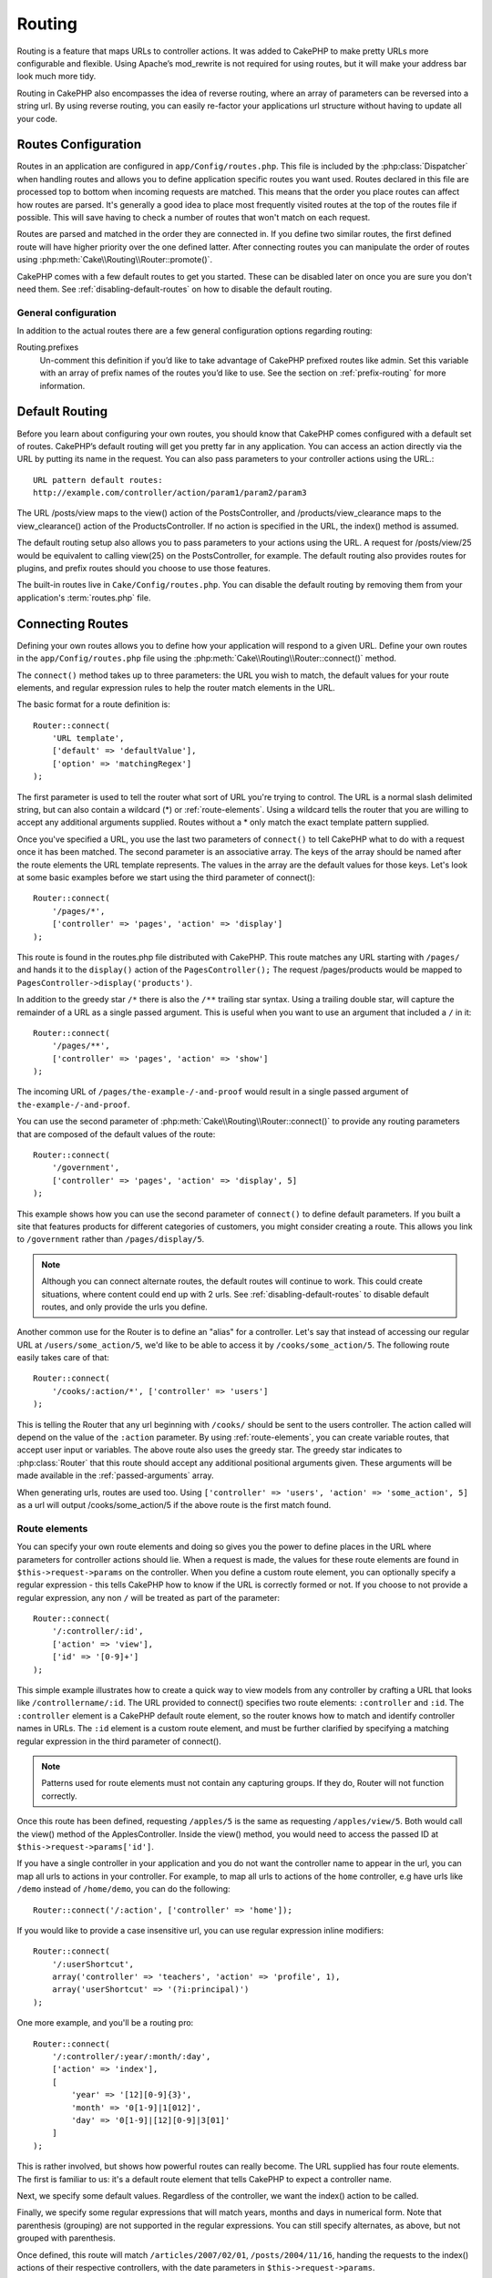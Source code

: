 Routing
#######

Routing is a feature that maps URLs to controller actions. It was
added to CakePHP to make pretty URLs more configurable and
flexible. Using Apache’s mod\_rewrite is not required for using
routes, but it will make your address bar look much more tidy.

Routing in CakePHP also encompasses the idea of reverse routing,
where an array of parameters can be reversed into a string url.
By using reverse routing, you can easily re-factor your applications
url structure without having to update all your code.

.. index:: routes.php

.. _routes-configuration:

Routes Configuration
====================

Routes in an application are configured in ``app/Config/routes.php``.
This file is included by the :php:class:`Dispatcher` when handling routes
and allows you to define application specific routes you want used. Routes
declared in this file are processed top to bottom when incoming requests
are matched.  This means that the order you place routes can affect how
routes are parsed.  It's generally a good idea to place most frequently
visited routes at the top of the routes file if possible.  This will
save having to check a number of routes that won't match on each request.

Routes are parsed and matched in the order they are connected in.
If you define two similar routes, the first defined route will
have higher priority over the one defined latter.  After connecting routes you
can manipulate the order of routes using :php:meth:`Cake\\Routing\\Router::promote()`.

CakePHP comes with a few default routes to get you started. These
can be disabled later on once you are sure you don't need them.
See :ref:`disabling-default-routes` on how to disable the default routing.

General configuration
---------------------

In addition to the actual routes there are a few general configuration options
regarding routing:

Routing.prefixes
    Un-comment this definition if you’d like to take advantage of
    CakePHP prefixed routes like admin. Set this variable with an array
    of prefix names of the routes you’d like to use. See the section on
    :ref:`prefix-routing` for more information.


Default Routing
===============

Before you learn about configuring your own routes, you should know
that CakePHP comes configured with a default set of routes.
CakePHP’s default routing will get you pretty far in any
application. You can access an action directly via the URL by
putting its name in the request. You can also pass parameters to
your controller actions using the URL.::

        URL pattern default routes:
        http://example.com/controller/action/param1/param2/param3

The URL /posts/view maps to the view() action of the
PostsController, and /products/view\_clearance maps to the
view\_clearance() action of the ProductsController. If no action is
specified in the URL, the index() method is assumed.

The default routing setup also allows you to pass parameters to
your actions using the URL. A request for /posts/view/25 would be
equivalent to calling view(25) on the PostsController, for
example.  The default routing also provides routes for plugins,
and prefix routes should you choose to use those features.

The built-in routes live in ``Cake/Config/routes.php``.  You can
disable the default routing by removing them from your application's
:term:`routes.php` file.

.. index:: :controller, :action, :plugin
.. _connecting-routes:

Connecting Routes
=================

Defining your own routes allows you to define how your application
will respond to a given URL. Define your own routes in the
``app/Config/routes.php`` file using the :php:meth:`Cake\\Routing\\Router::connect()`
method.

The ``connect()`` method takes up to three parameters: the URL you
wish to match, the default values for your route elements, and
regular expression rules to help the router match elements in the
URL.

The basic format for a route definition is::

    Router::connect(
        'URL template',
        ['default' => 'defaultValue'],
        ['option' => 'matchingRegex']
    );

The first parameter is used to tell the router what sort of URL
you're trying to control. The URL is a normal slash delimited
string, but can also contain a wildcard (\*) or :ref:`route-elements`.
Using a wildcard tells the router that you are willing to accept
any additional arguments supplied. Routes without a \* only match
the exact template pattern supplied.

Once you've specified a URL, you use the last two parameters of
``connect()`` to tell CakePHP what to do with a request once it has
been matched. The second parameter is an associative array. The
keys of the array should be named after the route elements the URL template
represents. The values in the array are the default values for those keys.
Let's look at some basic examples before we start using the third
parameter of connect()::

    Router::connect(
        '/pages/*',
        ['controller' => 'pages', 'action' => 'display']
    );

This route is found in the routes.php file distributed with CakePHP.
This route matches any URL starting with ``/pages/`` and
hands it to the ``display()`` action of the ``PagesController();``
The request /pages/products would be mapped to
``PagesController->display('products')``.

In addition to the greedy star ``/*`` there is also the ``/**`` trailing star
syntax.  Using a trailing double star, will capture the remainder of a URL as a
single passed argument.  This is useful when you want to use an argument that
included a ``/`` in it::

    Router::connect(
        '/pages/**',
        ['controller' => 'pages', 'action' => 'show']
    );

The incoming URL of ``/pages/the-example-/-and-proof`` would result in a single
passed argument of ``the-example-/-and-proof``.

You can use the second parameter of :php:meth:`Cake\\Routing\\Router::connect()`
to provide any routing parameters that are composed of the default values
of the route::

    Router::connect(
        '/government',
        ['controller' => 'pages', 'action' => 'display', 5]
    );

This example shows how you can use the second parameter of
``connect()`` to define default parameters. If you built a site
that features products for different categories of customers, you
might consider creating a route. This allows you link to
``/government`` rather than ``/pages/display/5``.

.. note::

    Although you can connect alternate routes, the default routes
    will continue to work.  This could create situations, where
    content could end up with 2 urls. See :ref:`disabling-default-routes`
    to disable default routes, and only provide the urls you define.

Another common use for the Router is to define an "alias" for a
controller. Let's say that instead of accessing our regular URL at
``/users/some_action/5``, we'd like to be able to access it by
``/cooks/some_action/5``. The following route easily takes care of
that::

    Router::connect(
        '/cooks/:action/*', ['controller' => 'users']
    );

This is telling the Router that any url beginning with ``/cooks/``
should be sent to the users controller.  The action called will
depend on the value of the ``:action`` parameter.  By using
:ref:`route-elements`, you can create variable routes, that accept
user input or variables.  The above route also uses the greedy star.
The greedy star indicates to :php:class:`Router` that this route
should accept any additional positional arguments given.  These
arguments will be made available in the :ref:`passed-arguments`
array.

When generating urls, routes are used too. Using
``['controller' => 'users', 'action' => 'some_action', 5]`` as
a url will output /cooks/some_action/5 if the above route is the
first match found.

.. _route-elements:

Route elements
--------------

You can specify your own route elements and doing so gives you the
power to define places in the URL where parameters for controller
actions should lie. When a request is made, the values for these
route elements are found in ``$this->request->params`` on the controller.
When you define a custom route element, you can optionally specify a regular
expression - this tells CakePHP how to know if the URL is correctly formed or
not.  If you choose to not provide a regular expression, any non ``/`` will be
treated as part of the parameter::

    Router::connect(
        '/:controller/:id',
        ['action' => 'view'],
        ['id' => '[0-9]+']
    );

This simple example illustrates how to create a quick way to view
models from any controller by crafting a URL that looks like
``/controllername/:id``. The URL provided to connect() specifies two
route elements: ``:controller`` and ``:id``. The ``:controller`` element
is a CakePHP default route element, so the router knows how to match and
identify controller names in URLs. The ``:id`` element is a custom
route element, and must be further clarified by specifying a
matching regular expression in the third parameter of connect().

.. note::

    Patterns used for route elements must not contain any capturing
    groups.  If they do, Router will not function correctly.

Once this route has been defined, requesting ``/apples/5`` is the same
as requesting ``/apples/view/5``. Both would call the view() method of
the ApplesController. Inside the view() method, you would need to
access the passed ID at ``$this->request->params['id']``.

If you have a single controller in your application and you do not want
the controller name to appear in the url, you can map all urls to actions
in your controller.  For example, to map all urls to actions of the
``home`` controller, e.g have urls like ``/demo`` instead of
``/home/demo``, you can do the following::

    Router::connect('/:action', ['controller' => 'home']);

If you would like to provide a case insensitive url, you can use regular
expression inline modifiers::

    Router::connect(
        '/:userShortcut',
        array('controller' => 'teachers', 'action' => 'profile', 1),
        array('userShortcut' => '(?i:principal)')
    );

One more example, and you'll be a routing pro::

    Router::connect(
        '/:controller/:year/:month/:day',
        ['action' => 'index'],
        [
            'year' => '[12][0-9]{3}',
            'month' => '0[1-9]|1[012]',
            'day' => '0[1-9]|[12][0-9]|3[01]'
        ]
    );

This is rather involved, but shows how powerful routes can really
become. The URL supplied has four route elements. The first is
familiar to us: it's a default route element that tells CakePHP to
expect a controller name.

Next, we specify some default values. Regardless of the controller,
we want the index() action to be called.

Finally, we specify some regular expressions that will match years,
months and days in numerical form. Note that parenthesis (grouping)
are not supported in the regular expressions. You can still specify
alternates, as above, but not grouped with parenthesis.

Once defined, this route will match ``/articles/2007/02/01``,
``/posts/2004/11/16``, handing the requests to
the index() actions of their respective controllers, with the date
parameters in ``$this->request->params``.

There are several route elements that have special meaning in
CakePHP, and should not be used unless you want the special meaning

* ``controller`` Used to name the controller for a route.
* ``action`` Used to name the controller action for a route.
* ``plugin`` Used to name the plugin a controller is located in.
* ``prefix`` Used for :ref:`prefix-routing`
* ``_ext`` Used for :ref:`file-extensions` routing.
* ``_base`` Set to false to remove the base path from the generated url. If your application
  is not in the root directory, this can be used to generate urls that are 'cake relative'.
  cake relative urls are required when using requestAction.
* ``_scheme``  Set to create links on different schemes like `webcal` or `ftp`. Defaults
  to the current scheme.
* ``_host`` Set the host to use for the link.  Defaults to the current host.
* ``_port`` Set the port if you need to create links on non-standard ports.
* ``_full``  If true the `FULL_BASE_URL` constant will be prepended to generated urls.
* ``#`` Allows you to set url hash fragments.
* ``ssl`` Set to true to convert the generated url to https, or false to force http.

Passing parameters to action
----------------------------

When connecting routes using :ref:`route-elements` you may want
to have routed elements be passed arguments instead.  By using the 3rd
argument of :php:meth:`Cake\\Routing\\Router::connect()` you can define which route
elements should also be made available as passed arguments::

    // SomeController.php
    public function view($articleId = null, $slug = null) {
        // some code here...
    }

    // routes.php
    Router::connect(
        '/blog/:id-:slug', // E.g. /blog/3-CakePHP_Rocks
        ['controller' => 'blog', 'action' => 'view'].
        [
            // order matters since this will simply map ":id" to $articleId in your action
            'pass' => ['id', 'slug'],
            'id' => '[0-9]+'
        ]
    );

And now, thanks to the reverse routing capabilities, you can pass
in the url array like below and Cake will know how to form the URL
as defined in the routes::

    // view.ctp
    // this will return a link to /blog/3-CakePHP_Rocks
    echo $this->Html->link('CakePHP Rocks', [
        'controller' => 'blog',
        'action' => 'view',
        'id' => 3,
        'slug' => 'CakePHP_Rocks'
    ]);

.. _named-routes::

Using named routes
------------------

Sometimes you'll find typing out all the url parameters for a route too verbose,
or you'd like to take advantage of the performance improvements that named routes
have. When connecting routes you can specifiy a ``_name`` option, this option
can be used in reverse routing to identify the route you want to use::

    // Connect a route with a name.
    Router::connect(
        '/login',
        ['controller' => 'users', 'action' => 'login'],
        ['_name' => 'login']
    );

    // Generate a URL using a named route.
    $url = Router::url('login');

    // Generate a URL using a named route,
    // with some query string args
    $url = Router::url('login', ['username' => 'jimmy']);

If your route template contains any route elements like ``:controller`` you'll
need to supply those as part of the options to ``Router::url()``.

.. versionadded:: 3.0.0
    Named routes were added in 3.0.0

.. index:: admin routing, prefix routing
.. _prefix-routing:

Prefix Routing
--------------

Many applications require an administration section where
privileged users can make changes. This is often done through a
special URL such as ``/admin/users/edit/5``.In CakePHP, prefix routing
can be enabled from within the core configuration file by setting
the prefixes with Routing.prefixes. Prefixes can either be enabled using the
``Routing.prefixes`` configure value, or by setting the ``prefix`` key in a call
to ``Router::connect()``::

    Configure::write('Routing.prefixes', ['admin']);

Prefixes are mapped to sub-namespaces in your applications ``Controller``
namespace.  By having prefixes as separate controllers you can create smaller,
simpler controllers.  Behavior that is common to the prefixed and non-prefixed
controllers can be encapsulated using inheritance,
:doc:`/controllers/components`, or traits.  Using our users example, accessing
the url ``/admin/users/edit/5`` would call the ``edit`` method of our
``App\Controller\Admin\UsersController`` passing 5 as the first parameter. The
view file used would be ``app/View/Admin/Users/edit.ctp``

You can map the url /admin to your ``index`` action of pages
controller using following route::

    Router::connect(
        '/admin',
        ['controller' => 'pages', 'action' => 'index', 'prefix' => 'admin']
    );

You can configure the Router to use multiple prefixes too. By
adding additional values to ``Routing.prefixes``. If you set::

    Configure::write('Routing.prefixes', ['admin', 'manager']);

Cake will automatically generate routes for both the admin and
manager prefixes. Each configured prefix will have the following
routes generated for it::

    Router::connect("/{$prefix}/:plugin/:controller", ['action' => 'index', 'prefix' => $prefix);
    Router::connect("/{$prefix}/:plugin/:controller/:action/*", ['prefix' => $prefix);
    Router::connect("/{$prefix}/:controller", ['action' => 'index', 'prefix' => $prefix);
    Router::connect("/{$prefix}/:controller/:action/*", ['prefix' => $prefix);

Additionally, the current prefix will be available from the controller methods
through ``$this->request->prefix``

When using prefix routes it's important to remember, using the HTML
helper to build your links will help maintain the prefix calls.
Here's how to build this link using the HTML helper::

    // Go into a prefixed route.
    echo $this->Html->link('Manage posts', ['prefix' => 'manager', 'controller' => 'posts', 'action' => 'add']);

    // leave a prefix
    echo $this->Html->link('View Post', ['prefix' => false, 'controller' => 'posts', 'action' => 'view', 5]);

.. index:: plugin routing

Plugin routing
--------------

Plugin routing uses the **plugin** key. You can create links that
point to a plugin, but adding the plugin key to your url array::

    echo $this->Html->link('New todo', ['plugin' => 'todo', 'controller' => 'todo_items', 'action' => 'create']);

Conversely if the active request is a plugin request and you want
to create a link that has no plugin you can do the following::

    echo $this->Html->link('New todo', ['plugin' => null, 'controller' => 'users', 'action' => 'profile']);

By setting ``plugin => null`` you tell the Router that you want to
create a link that is not part of a plugin.

.. index:: file extensions
.. _file-extensions:

File extensions
---------------

To handle different file extensions with your routes, you need one
extra line in your routes config file::

    Router::parseExtensions('html', 'rss');

This will tell the router to remove any matching file extensions,
and then parse what remains.

If you want to create a URL such as /page/title-of-page.html you
would create your route as illustrated below::

    Router::connect(
        '/page/:title',
        ['controller' => 'pages', 'action' => 'view'],
        [
            'pass' => ['title']
        ]
    );

Then to create links which map back to the routes simply use::

    $this->Html->link(
        'Link title',
        ['controller' => 'pages', 'action' => 'view', 'title' => 'super-article', '_ext' => 'html']
    );

File extensions are used by :php:class:`RequestHandlerComponent` to do automatic
view switching based on content types.  See the RequestHandlerComponent for
more information.

.. _route-conditions:

Using additional conditions when matching routes
------------------------------------------------

When creating routes you might want to restrict certain URL's based on specific
request/environment settings. A good example of this is :doc:`rest`
routing. You can specify additional conditions in the ``$defaults`` argument for
:php:meth:`Router::connect()`.  By default CakePHP exposes 3 environment
conditions, but you can add more using :ref:`custom-route-classes`. The built-in
options are:

- ``[type]`` Only match requests for specific content types.
- ``[method]`` Only match requests with specific HTTP verbs.
- ``[server]`` Only match when $_SERVER['SERVER_NAME'] matches the given value.

We'll provide a simple example here of how you can use the ``[method]``
option to create a custom RESTful route::

    Router::connect(
        "/:controller/:id",
        array("action" => "edit", "[method]" => "PUT"),
        array("id" => "[0-9]+")
    );

The above route will only match for ``PUT`` requests. Using these conditions,
you can create custom REST routing, or other request data dependent information.

.. index:: passed arguments
.. _passed-arguments:

Passed arguments
================

Passed arguments are additional arguments or path segments that are
used when making a request. They are often used to pass parameters
to your controller methods.::

    http://localhost/calendars/view/recent/mark

In the above example, both ``recent`` and ``mark`` are passed
arguments to ``CalendarsController::view()``. Passed arguments are
given to your controllers in three ways. First as arguments to the
action method called, and secondly they are available in
``$this->request->params['pass']`` as a numerically indexed array. Lastly
there is ``$this->passedArgs`` available in the same way as the
second one. When using custom routes you can force particular
parameters to go into the passed arguments as well.

If you were to visit the previously mentioned url, and you
had a controller action that looked like::

    CalendarsController extends AppController {
        public function view($arg1, $arg2) {
            debug(func_get_args());
        }
    }

You would get the following output::

    Array
    (
        [0] => recent
        [1] => mark
    )

This same data is also available at ``$this->request->params['pass']``
and ``$this->passedArgs`` in your controllers, views, and helpers.
The values in the pass array are numerically indexed based on the
order they appear in the called url::

    debug($this->request->params['pass']);
    debug($this->passedArgs);

Either of the above would output::

    Array
    (
        [0] => recent
        [1] => mark
    )

When generating urls, using a :term:`routing array` you add passed
arguments as values without string keys in the array::

    ['controller' => 'posts', 'action' => 'view', 5]

Since ``5`` has a numeric key, it is treated as a passed argument.

.. index:: named parameters

.. _named-parameters:

Named parameters
================

You can name parameters and send their values using the URL. A
request for ``/posts/view/title:first/category:general`` would result
in a call to the view() action of the PostsController. In that
action, you’d find the values of the title and category parameters
inside ``$this->params['named']``.  They are also available inside
``$this->passedArgs``. In both cases you can access named parameters using their
name as an index.  If named parameters are omitted, they will not be set.


.. note::

    What is parsed as a named parameter is controlled by
    :php:meth:`Router::connectNamed()`.  If your named parameters are not
    reverse routing, or parsing correctly, you will need to inform
    :php:class:`Router` about them.

Some summarizing examples for default routes might prove helpful::

    URL to controller action mapping using default routes:

    URL: /monkeys/jump
    Mapping: MonkeysController->jump();

    URL: /products
    Mapping: ProductsController->index();

    URL: /tasks/view/45
    Mapping: TasksController->view(45);

    URL: /donations/view/recent/2001
    Mapping: DonationsController->view('recent', '2001');

    URL: /contents/view/chapter:models/section:associations
    Mapping: ContentsController->view();
    $this->passedArgs['chapter'] = 'models';
    $this->passedArgs['section'] = 'associations';
    $this->params['named']['chapter'] = 'models';
    $this->params['named']['section'] = 'associations';

When making custom routes, a common pitfall is that using named
parameters will break your custom routes. In order to solve this
you should inform the Router about which parameters are intended to
be named parameters. Without this knowledge the Router is unable to
determine whether named parameters are intended to actually be
named parameters or routed parameters, and defaults to assuming you
intended them to be routed parameters. To connect named parameters
in the router use :php:meth:`Router::connectNamed()`::

    Router::connectNamed(array('chapter', 'section'));

Will ensure that your chapter and section parameters reverse route
correctly.

When generating urls, using a :term:`routing array` you add named
parameters as values with string keys matching the name::

    array('controller' => 'posts', 'action' => 'view', 'chapter' => 'association')

Since 'chapter' doesn't match any defined route elements, it's treated
as a named parameter.

.. note::

    Both named parameters and route elements share the same key-space.
    It's best to avoid re-using a key for both a route element and a named
    parameter.

Named parameters also support using arrays to generate and parse
urls.  The syntax works very similar to the array syntax used
for GET parameters.  When generating urls you can use the following
syntax::

    $url = Router::url(array(
        'controller' => 'posts',
        'action' => 'index',
        'filter' => array(
            'published' => 1
            'frontpage' => 1
        )
    ));

The above would generate the url ``/posts/index/filter[published]:1/filter[frontpage]:1``.
The parameters are then parsed and stored in your controller's passedArgs variable
as an array, just as you sent them to :php:meth:`Router::url`::

    $this->passedArgs['filter'] = array(
        'published' => 1
        'frontpage' => 1
    );

Arrays can be deeply nested as well, allowing you even more flexibility in
passing arguments::

    $url = Router::url(array(
        'controller' => 'posts',
        'action' => 'search',
        'models' => array(
            'post' => array(
                'order' => 'asc',
                'filter' => array(
                    'published' => 1
                )
            ),
            'comment' => array(
                'order' => 'desc',
                'filter' => array(
                    'spam' => 0
                )
            ),
        ),
        'users' => array(1, 2, 3)
    ));

You would end up with a pretty long url like this (wrapped for easy reading)::

    posts/search
      /models[post][order]:asc/models[post][filter][published]:1
      /models[comment][order]:desc/models[comment][filter][spam]:0
      /users[]:1/users[]:2/users[]:3

And the resulting array that would be passed to the controller would match that
which you passed to the router::

    $this->passedArgs['models'] = array(
        'post' => array(
            'order' => 'asc',
            'filter' => array(
                'published' => 1
            )
        ),
        'comment' => array(
            'order' => 'desc',
            'filter' => array(
                'spam' => 0
            )
        ),
    );

.. _controlling-named-parameters:

Controlling named parameters
----------------------------

You can control named parameter configuration at the per-route-level
or control them globally.  Global control is done through ``Router::connectNamed()``
The following gives some examples of how you can control named parameter parsing
with connectNamed().

Do not parse any named parameters::

    Router::connectNamed(false);

Parse only default parameters used for CakePHP's pagination::

    Router::connectNamed(false, array('default' => true));

Parse only the page parameter if its value is a number::

    Router::connectNamed(array('page' => '[\d]+'), array('default' => false, 'greedy' => false));

Parse only the page parameter no matter what::

    Router::connectNamed(array('page'), array('default' => false, 'greedy' => false));

Parse only the page parameter if the current action is 'index'::

    Router::connectNamed(
        array('page' => array('action' => 'index')),
        array('default' => false, 'greedy' => false)
    );

Parse only the page parameter if the current action is 'index' and the controller is 'pages'::

    Router::connectNamed(
        array('page' => array('action' => 'index', 'controller' => 'pages')),
        array('default' => false, 'greedy' => false)
    );


connectNamed() supports a number of options:

* ``greedy`` Setting this to true will make Router parse all named params.
  Setting it to false will parse only the connected named params.
* ``default`` Set this to true to merge in the default set of named parameters.
* ``reset`` Set to true to clear existing rules and start fresh.
* ``separator`` Change the string used to separate the key & value in a named
  parameter. Defaults to `:`

>>>>>>> master
Reverse routing
===============

Reverse routing is a feature in CakePHP that is used to allow you to
easily change your url structure without having to modify all your code.
By using :term:`routing arrays <routing array>` to define your urls, you can
later configure routes and the generated urls will automatically update.

If you create urls using strings like::

    $this->Html->link('View', '/posts/view/' + $id);

And then later decide that ``/posts`` should really be called
'articles' instead, you would have to go through your entire
application renaming urls.  However, if you defined your link like::

    $this->Html->link(
        'View',
        ['controller' => 'posts', 'action' => 'view', $id]
    );

Then when you decided to change your urls, you could do so by defining a
route.  This would change both the incoming URL mapping, as well as the
generated urls.

When using array urls, you can define both query string parameters and
document fragments using special keys::

    Router::url([
        'controller' => 'posts',
        'action' => 'index',
        '?' => ['page' => 1],
        '#' => 'top'
    ]);

    // will generate a url like.
    /posts/index?page=1#top

Router will also convert any unknown parameters in a routing array to
querystring parameters.  The ``?`` is offered for backwards compatibility with
older versions of CakePHP.

Improving performance of routing
--------------------------------

After connecting many routes, or if you're reverse routing a higher than average
number of URL's generating URL's can start representing a measurable amout of
time.  The easiest way to address this issue is to use :ref:`named-routes`.
Using named routes dramatically changes the internal performance of finding
matching routes.  Instead of a linear search through a subset of routes, a
single route is fetched and used for generating a URL.

.. _redirect-routing:

Redirect routing
================

Redirect routing allows you to issue HTTP status 30x redirects for
incoming routes, and point them at different urls. This is useful
when you want to inform client applications that a resource has moved
and you don't want to expose two urls for the same content

Redirection routes are different from normal routes as they perform an actual
header redirection if a match is found. The redirection can occur to
a destination within your application or an outside location::

    Router::redirect(
        '/home/*',
        ['controller' => 'posts', 'action' => 'view'],
        ['persist' => true] // or ['persist'=>['id']] for default routing where the view action expects $id as an argument
    );

Redirects ``/home/*`` to ``/posts/view`` and passes the parameters to
``/posts/view``.  Using an array as the redirect destination allows
you to use other routes to define where a url string should be
redirected to.  You can redirect to external locations using
string urls as the destination::

    Router::redirect('/posts/*', 'http://google.com', ['status' => 302]);

This would redirect ``/posts/*`` to ``http://google.com`` with a
HTTP status of 302.

.. _disabling-default-routes:

Disabling the default routes
============================

If you have fully customized all your routes, and want to avoid any
possible duplicate content penalties from search engines, you can
remove the default routes that CakePHP offers by deleting them from your
application's routes.php file.

This will cause CakePHP to serve errors, when users try to visit
urls that would normally be provided by CakePHP but have not
been connected explicitly.

.. _custom-route-classes:

Custom Route classes
====================

Custom route classes allow you to extend and change how individual
routes parse requests and handle reverse routing. A route class
should extend :php:class:`Cake\\Routing\\Route` and implement one or both of
``match()`` and/or ``parse()``. ``parse()`` is used to parse requests and
``match()`` is used to handle reverse routing.

You can use a custom route class when making a route by using the
``routeClass`` option, and loading the file containing your route
before trying to use it::

    Router::connect(
         '/:slug',
         ['controller' => 'posts', 'action' => 'view'],
         ['routeClass' => 'SlugRoute']
    );

This route would create an instance of ``SlugRoute`` and allow you
to implement custom parameter handling.

Handling Named Parameters in URLs
=================================

Although named parameters were removed in CakePHP 3.0, applications may have
published URLs containing them.  You can continue to accept URLs containing
named parameters.

In your controller's ``beforeFilter()`` method you can call
``parseNamedParams()`` to extract any named parameters from the passed
arguments::

    <?php
    public function beforeFilter() {
        parent::beforeFilter();
        Router::parseNamedParams($this->request);
    }

This will populate ``$this->request->params['named']`` with any named parameters
found in the passed arguments.  Any passed argument that was interpreted as a
named parameter, will be removed from the list of passed arguments.

Router API
==========

.. php:namespace:: Cake\Routing

.. php:class:: Router

    Router manages generation of outgoing urls, and parsing of incoming
    request uri's into parameter sets that CakePHP can dispatch.

.. php:staticmethod:: connect($route, $defaults = array(), $options = array())

    :param string $route: A string describing the template of the route
    :param array $defaults: An array describing the default route parameters.
        These parameters will be used by default
        and can supply routing parameters that are not dynamic.
    :param array $options: An array matching the named elements in the route
        to regular expressions which that element should match.  Also contains
        additional parameters such as which routed parameters should be
        shifted into the passed arguments, supplying patterns for routing
        parameters and supplying the name of a custom routing class.

    Routes are a way of connecting request urls to objects in your application.
    At their core routes are a set or regular expressions that are used to
    match requests to destinations.

    Examples::

        Router::connect('/:controller/:action/*');

    The first parameter will be used as a controller name while the second is
    used as the action name. The '/\*' syntax makes this route greedy in that
    it will match requests like `/posts/index` as well as requests like
    ``/posts/edit/1/foo/bar`` .::

        Router::connect('/home-page', ['controller' => 'pages', 'action' => 'display', 'home']);

    The above shows the use of route parameter defaults. And providing routing
    parameters for a static route.::

        Router::connect(
            '/:lang/:controller/:action/:id',
            [],
            ['id' => '[0-9]+', 'lang' => '[a-z]{3}']
        );

    Shows connecting a route with custom route parameters as well as providing
    patterns for those parameters. Patterns for routing parameters do not need
    capturing groups, as one will be added for each route params.

    $options offers three 'special' keys. ``pass``, ``persist`` and ``routeClass``
    have special meaning in the $options array.

    * ``pass`` is used to define which of the routed parameters should be
      shifted into the pass array.  Adding a parameter to pass will remove
      it from the regular route array. Ex. ``'pass' => ['slug']``

    * ``routeClass`` is used to extend and change how individual routes parse
      requests and handle reverse routing, via a custom routing class.
      Ex. ``'routeClass' => 'SlugRoute'``


.. php:staticmethod:: redirect($route, $url, $options = array())

    :param string $route: A route template that dictates which urls should
        be redirected.
    :param mixed $url: Either a :term:`routing array` or a string url
        for the destination of the redirect.
    :param array $options: An array of options for the redirect.

    Connects a new redirection Route in the router.
    See :ref:`redirect-routing` for more information.

.. php:staticmethod:: promote($which = null)

    :param integer $which: A zero-based array index representing the route to move.
        For example, if 3 routes have been added, the last route would be 2.

    Promote a route (by default, the last one added) to the beginning of the list.
    This will move the chosen route to the top of its subsection in the named
    route table as well.

.. php:staticmethod:: url($url = null, $full = false)

    :param mixed $url: Cake-relative URL, like "/products/edit/92" or
        "/presidents/elect/4" or a :term:`routing array`
    :param bool|array $options: If (bool) true, the full base URL will be prepended to the result.
        If an array accepts the following keys.  If used with a named route you can provide
        a list of query string parameters.

    Generate a URL for the specified action. Returns an URL pointing
    to a combination of controller and action. $url can be:

    There are a few 'special' parameters that can change the final URL string that is generated

    * ``_base`` - Set to false to remove the base path from the generated url. If your application
      is not in the root directory, this can be used to generate urls that are 'cake relative'.
      cake relative urls are required when using requestAction.
    * ``_scheme`` - Set to create links on different schemes like ``webcal`` or ``ftp``. Defaults
      to the current scheme.
    * ``_host`` - Set the host to use for the link.  Defaults to the current host.
    * ``_port`` - Set the port if you need to create links on non-standard ports.
    * ``_full`` - If true the value of :php:meth:`Router::baseUrl` will be prepended to generated urls.
    * ``#`` - Allows you to set url hash fragments.
    * ``ssl`` - Set to true to convert the generated url to https, or false to force http.

.. php:staticmethod:: mapResources($controller, $options = array())

    Creates REST resource routes for the given controller(s).  See
    the :doc:`/development/rest` section for more information.

.. php:staticmethod:: parseExtensions($types)

    Used in routes.php to declare which :ref:`file-extensions` your application
    supports.  By providing no arguments, all file extensions will be supported.

.. php:staticmethod:: setExtensions($extensions, $merge = true)

    Set or add valid extensions. To have the extensions parsed, you are still
    required to call :php:meth:`Cake\\Routing\\Router::parseExtensions()`.

.. php:staticmethod:: defaultRouteClass($classname)

    Set the default route to be used when connecting routes in the future.

.. php:staticmethod:: baseUrl($url = null)

    Get or set the baseURL used for generating URL's. When setting this value
    you should be sure to include the fully qualified domain name including
    protocol.

    Setting values with this method will also update ``App.fullBaseUrl`` in
    :php:class:`Cake\\Core\\Configure`.

.. php:class:: Route

    The base class for custom routes to be based on.

.. php:method:: parse($url)

    :param string $url: The string url to parse.

    Parses an incoming url, and generates an array of request parameters
    that Dispatcher can act upon. Extending this method allows you to customize
    how incoming URLs are converted into an array.  Return ``false`` from
    URL to indicate a match failure.

.. php:method:: match($url, $context = [])

    :param array $url: The routing array to convert into a string URL.
    :param array $context: An array of the current request context.
        Contains information such as the current host, scheme, port, and base
        directory.

    Attempt to match a URL array.  If the URL matches the route parameters
    and settings, then return a generated string URL.  If the URL doesn't
    match the route parameters, false will be returned.  This method handles
    the reverse routing or conversion of URL arrays into string URLs.

    .. versionchanged:: 3.0
        The ``$context`` parameter was added to support new routing features.

.. php:method:: compile()

    Force a route to compile its regular expression.


.. php:trait:: RequestActionTrait

    This trait allows classes which include it to create sub-requests or
    request actions.

.. php:method:: requestAction(string $url, array $options)

    This function calls a controller's action from any location and
    returns data from the action. The ``$url`` passed is a
    CakePHP-relative URL (/controllername/actionname/params). To pass
    extra data to the receiving controller action add to the $options
    array.

    .. note::

        You can use ``requestAction()`` to retrieve a fully rendered view
        by passing 'return' in the options:
        ``requestAction($url, array('return'));``. It is important to note
        that making a requestAction using 'return' from a controller method
        can cause script and css tags to not work correctly.

    .. warning::

        If used without caching ``requestAction`` can lead to poor
        performance. It is seldom appropriate to use in a controller.

    ``requestAction`` is best used in conjunction with (cached)
    elements – as a way to fetch data for an element before rendering.
    Let's use the example of putting a "latest comments" element in the
    layout. First we need to create a controller function that will
    return the data::

        <?php
        // Controller/CommentsController.php
        class CommentsController extends AppController {
            public function latest() {
                if (!$this->request->is('requested')) {
                    throw new ForbiddenException();
                }
                return $this->Comment->find('all', array('order' => 'Comment.created DESC', 'limit' => 10));
            }
        }

    You should always include checks to make sure your requestAction methods are
    actually originating from ``requestAction``.  Failing to do so will allow
    requestAction methods to be directly accessible from a URL, which is
    generally undesirable.

    If we now create a simple element to call that function::

        <?php
        // View/Elements/latest_comments.ctp

        $comments = $this->requestAction('/comments/latest');
        foreach ($comments as $comment) {
            echo $comment['Comment']['title'];
        }

    We can then place that element anywhere to get the output
    using::

        <?php
        echo $this->element('latest_comments');

    Written in this way, whenever the element is rendered, a request
    will be made to the controller to get the data, the data will be
    processed, and returned. However in accordance with the warning
    above it's best to make use of element caching to prevent needless
    processing. By modifying the call to element to look like this::

        <?php
        echo $this->element('latest_comments', array('cache' => '+1 hour'));

    The ``requestAction`` call will not be made while the cached
    element view file exists and is valid.

    In addition, requestAction now takes array based cake style urls::

        <?php
        echo $this->requestAction(
            array('controller' => 'articles', 'action' => 'featured'),
            array('return')
        );

    The url based array are the same as the ones that :php:meth:`HtmlHelper::link()`
    uses with one difference - if you are using passed parameters, you must put them
    in a second array and wrap them with the correct key. This is because
    requestAction merges the extra parameters (requestAction's 2nd parameter)
    with the ``request->params`` member array and does not explicitly place them
    under the ``pass`` key. Any additional keys in the ``$option`` array will
    be made available in the requested action's ``request->params`` property::

        <?php
        echo $this->requestAction('/articles/view/5');

    As an array in the requestAction would then be::

        <?php
        echo $this->requestAction(
            ['controller' => 'articles', 'action' => 'view'],
            ['pass' => [5]]
        );

    You can also pass querystring arguments, post data or cookies using the
    appropriate keys. Cookies can be passed using the ``cookies`` key.
    Get parameters can be set with ``query`` and post data can be sent
    using the ``post`` key::

        <?php
        $vars = $this->requestAction('/articles/popular', [
          'query' => ['page' = > 1],
          'cookies' => ['remember_me' => 1],
        ]);

    .. note::

        Unlike other places where array urls are analogous to string urls,
        requestAction treats them differently.

    When using an array url in conjunction with requestAction() you
    must specify **all** parameters that you will need in the requested
    action. This includes parameters like ``$this->request->data``.  In addition
    to passing all required parameters, passed arguments must be done
    in the second array as seen above.


.. meta::
    :title lang=en: Routing
    :keywords lang=en: controller actions,default routes,mod rewrite,code index,string url,php class,incoming requests,dispatcher,url url,meth,maps,match,parameters,array,config,cakephp,apache,router

